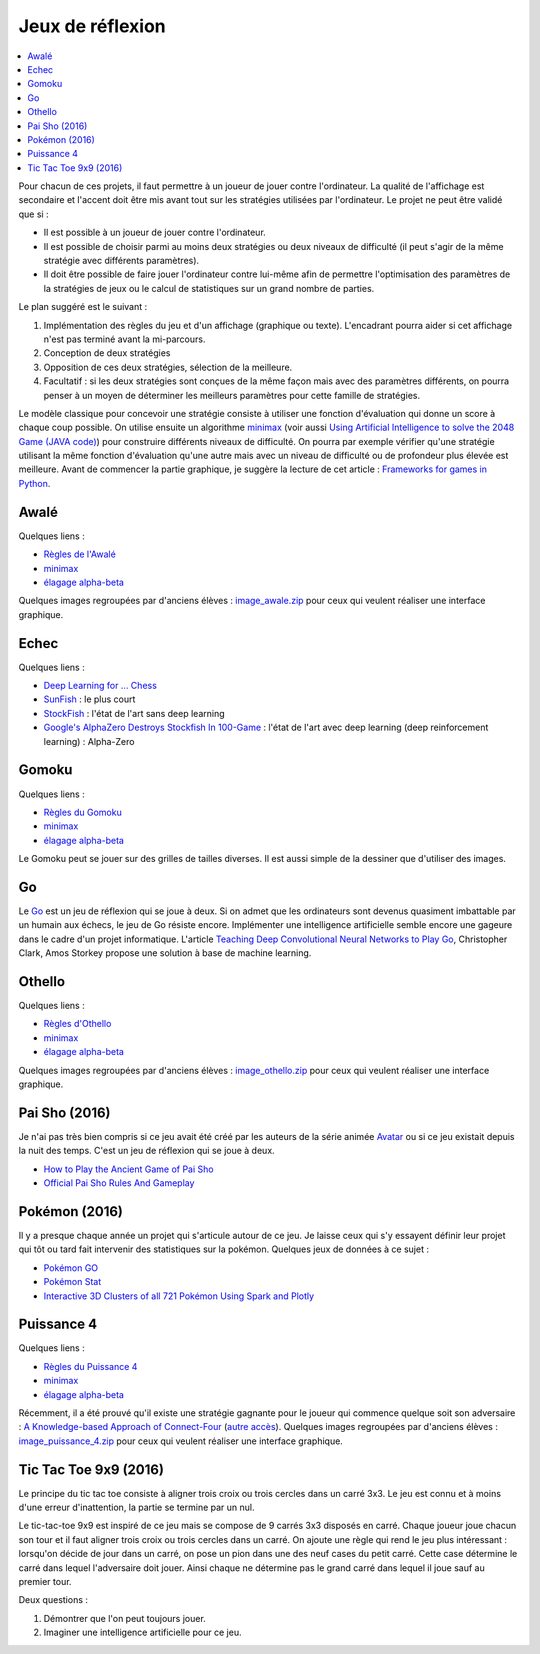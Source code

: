 
.. _l-proj_jeux:

Jeux de réflexion
=================

.. contents::
    :local:

Pour chacun de ces projets, il faut permettre à un joueur de jouer contre l'ordinateur. La qualité de
l'affichage est secondaire et l'accent doit être mis avant tout sur les stratégies utilisées par
l'ordinateur. Le projet ne peut être validé que si :

* Il est possible à un joueur de jouer contre l'ordinateur.
* Il est possible de choisir parmi au moins deux stratégies ou deux niveaux de difficulté (il peut
  s'agir de la même stratégie avec différents paramètres).
* Il doit être possible de faire jouer l'ordinateur contre lui-même afin de permettre l'optimisation
  des paramètres de la stratégies de jeux ou le calcul de statistiques sur un grand nombre
  de parties.

Le plan suggéré est le suivant :

1. Implémentation des règles du jeu et d'un affichage (graphique ou texte). L'encadrant pourra
   aider si cet affichage n'est pas terminé avant la mi-parcours.
2. Conception de deux stratégies
3. Opposition de ces deux stratégies, sélection de la meilleure.
4. Facultatif : si les deux stratégies sont conçues de la même façon mais avec des paramètres
   différents, on pourra penser à un moyen de déterminer les meilleurs paramètres pour cette
   famille de stratégies.

Le modèle classique pour concevoir une stratégie consiste à utiliser une fonction d'évaluation qui
donne un score à chaque coup possible. On utilise ensuite un algorithme
`minimax <http://fr.wikipedia.org/wiki/Algorithme_minimax>`_
(voir aussi `Using Artificial Intelligence to solve the 2048 Game (JAVA code) <http://blog.datumbox.com/using-artificial-intelligence-to-solve-the-2048-game-java-code/>`_)
pour construire
différents niveaux de difficulté. On pourra par exemple vérifier qu'une stratégie utilisant la même
fonction d'évaluation qu'une autre mais avec un niveau de difficulté ou de profondeur plus élevée
est meilleure. Avant de commencer la partie graphique, je suggère la lecture de cet article :
`Frameworks for games in Python <http://www.xavierdupre.fr/blog/2014-01-01_nojs.html>`_.

.. _l-jeu-awa:

Awalé
-----

Quelques liens :

* `Règles de l'Awalé <http://fr.wikipedia.org/wiki/Awal%C3%A9>`_
* `minimax <http://fr.wikipedia.org/wiki/Algorithme_minimax>`_
* `élagage alpha-beta <http://fr.wikipedia.org/wiki/%C3%89lagage_alpha-beta>`_

Quelques images regroupées par d'anciens élèves :
`image_awale.zip <http://www.xavierdupre.fr/enseignement/projet_data/image_awale.zip>`_
pour ceux qui veulent réaliser une interface graphique.

.. _l-jeu-echec:

Echec
-----

Quelques liens :

* `Deep Learning for ... Chess <http://blog.yhat.com/posts/deep-learning-chess.html>`_
* `SunFish <https://github.com/thomasahle/sunfish>`_ : le plus court
* `StockFish <https://stockfishchess.org/>`_ : l'état de l'art sans deep learning
* `Google's AlphaZero Destroys Stockfish In 100-Game  <https://www.chess.com/news/view/google-s-alphazero-destroys-stockfish-in-100-game-match>`_ :
  l'état de l'art avec deep learning (deep reinforcement learning) : Alpha-Zero

.. _l-jeu-gomo:

Gomoku
------

Quelques liens :

* `Règles du Gomoku <http://fr.wikipedia.org/wiki/Gomoku>`_
* `minimax <http://fr.wikipedia.org/wiki/Algorithme_minimax>`_
* `élagage alpha-beta <http://fr.wikipedia.org/wiki/%C3%89lagage_alpha-beta>`_

Le Gomoku peut se jouer sur des grilles de tailles diverses. Il est aussi simple de la dessiner
que d'utiliser des images.

.. _l-jeu-go:

Go
--

Le `Go <http://fr.wikipedia.org/wiki/Jeu_de_go>`_ est un jeu de réflexion qui se joue à deux.
Si on admet que les ordinateurs sont devenus quasiment imbattable par un humain aux échecs,
le jeu de Go résiste encore. Implémenter une intelligence artificielle semble encore une gageure
dans le cadre d'un projet informatique. L'article
`Teaching Deep Convolutional Neural Networks to Play Go <http://arxiv.org/abs/1412.3409>`_, Christopher Clark, Amos Storkey
propose une solution à base de machine learning.

.. _l-jeu-oth:

Othello
-------

Quelques liens :

* `Règles d'Othello <http://fr.wikipedia.org/wiki/Othello_(jeu)>`_
* `minimax <http://fr.wikipedia.org/wiki/Algorithme_minimax>`_
* `élagage alpha-beta <http://fr.wikipedia.org/wiki/%C3%89lagage_alpha-beta>`_

Quelques images regroupées par d'anciens élèves :
`image_othello.zip <http://www.xavierdupre.fr/enseignement/projet_data/image_othello.zip>`_
pour ceux qui veulent réaliser une interface graphique.

.. _l-jeu-pai-sho:

Pai Sho (2016)
--------------

Je n'ai pas très bien compris si ce jeu avait été créé par les auteurs
de la série animée
`Avatar <https://fr.wikipedia.org/wiki/Avatar,_le_dernier_ma%C3%AEtre_de_l%27air>`_
ou si ce jeu existait depuis la nuit des temps.
C'est un jeu de réflexion qui se joue à deux.

* `How to Play the Ancient Game of Pai Sho <http://www.wikihow.com/Play-the-Ancient-Game-of-Pai-Sho>`_
* `Official Pai Sho Rules And Gameplay <http://lyrislaser.com/wp-content/uploads/2014/08/Pai-Sho-Rules-Gameplay.pdf>`_

.. _l-jeu-pokemon:

Pokémon (2016)
--------------

Il y a presque chaque année un projet qui s'articule autour de ce jeu.
Je laisse ceux qui s'y essayent définir leur projet qui tôt ou tard
fait intervenir des statistiques sur la pokémon. Quelques jeux
de données à ce sujet :

* `Pokémon GO <https://www.kaggle.com/abcsds/pokemongo>`_
* `Pokémon Stat <https://www.kaggle.com/abcsds/pokemon>`_
* `Interactive 3D Clusters of all 721 Pokémon Using Spark and Plotly <http://minimaxir.com/2016/08/pokemon-3d/>`_

.. _l-jeu-p4:

Puissance 4
-----------

Quelques liens :

* `Règles du Puissance 4 <http://fr.wikipedia.org/wiki/Puissance_4>`_
* `minimax <http://fr.wikipedia.org/wiki/Algorithme_minimax>`_
* `élagage alpha-beta <http://fr.wikipedia.org/wiki/%C3%89lagage_alpha-beta>`_

Récemment, il a été prouvé qu'il existe une stratégie gagnante pour le joueur qui commence quelque
soit son adversaire : `A Knowledge-based Approach of Connect-Four <http://www.informatik.uni-trier.de/~fernau/DSL0607/Masterthesis-Viergewinnt.pdf>`_
(`autre accès <http://www.xavierdupre.fr/enseignement/projet_data/puissance4_connect4.pdf>`_).
Quelques images regroupées par d'anciens élèves :
`image_puissance_4.zip <http://www.xavierdupre.fr/enseignement/projet_data/image_puissance_4.zip>`_
pour ceux qui veulent réaliser une interface graphique.

.. _l-jeu-tic-tac-toe-99:

Tic Tac Toe 9x9 (2016)
----------------------

Le principe du tic tac toe consiste à aligner trois croix ou trois cercles
dans un carré 3x3. Le jeu est connu et à moins d'une erreur d'inattention,
la partie se termine par un nul.

Le tic-tac-toe 9x9 est inspiré de ce jeu mais se compose de 9 carrés 3x3 disposés
en carré. Chaque joueur joue chacun son tour et il faut aligner trois croix ou
trois cercles dans un carré. On ajoute une règle qui rend le jeu plus intéressant :
lorsqu'on décide de jour dans un carré, on pose un pion dans une des neuf cases du petit
carré. Cette case détermine le carré dans lequel l'adversaire doit jouer.
Ainsi chaque ne détermine pas le grand carré dans lequel il joue sauf au premier tour.

Deux questions :

#. Démontrer que l'on peut toujours jouer.
#. Imaginer une intelligence artificielle pour ce jeu.
